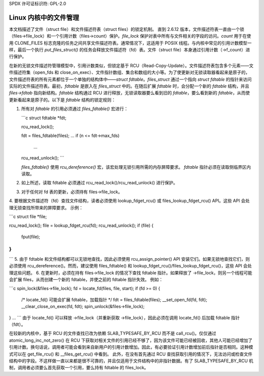 SPDX 许可证标识符: GPL-2.0

===================================
Linux 内核中的文件管理
===================================

本文档描述了文件（struct file）和文件描述符表（struct files）的锁定机制。
直到 2.6.12 版本，文件描述符表一直由一个锁（files->file_lock）和一个引用计数（files->count）保护。`file_lock` 保护对表中所有与文件相关的字段的访问。`count` 用于在使用 CLONE_FILES 标志克隆的任务之间共享文件描述符表。通常情况下，这适用于 POSIX 线程。与内核中常见的引用计数模型一样，最后一个执行 `put_files_struct()` 的任务会释放文件描述符（fd）表。文件（struct file）本身通过引用计数（->f_count）进行保护。

在新的无锁文件描述符管理模型中，引用计数类似，但锁定基于 RCU（Read-Copy-Update）。文件描述符表包含多个元素——文件描述符集（open_fds 和 close_on_exec）、文件指针数组、集合和数组的大小等。为了使更新对无锁读取器看起来是原子的，文件描述符表的所有元素都位于一个单独的结构体中——`struct fdtable`。`files_struct` 通过一个指向 `struct fdtable` 的指针来访问实际的文件描述符表。最初，`fdtable` 是嵌入在 `files_struct` 中的。在随后扩展 `fdtable` 时，会分配一个新的 `fdtable` 结构，并且 `files->fdtab` 指向新结构。`fdtable` 结构通过 RCU 进行释放，无锁读取器要么看到旧的 `fdtable`，要么看到新的 `fdtable`，从而使更新看起来是原子的。以下是 `fdtable` 结构的锁定规则：

1. 所有对 `fdtable` 的引用必须通过 `files_fdtable()` 宏进行：
   
   ```c
   struct fdtable *fdt;

   rcu_read_lock();

   fdt = files_fdtable(files);
   ...
   if (n <= fdt->max_fds)
       ...
   ..
   rcu_read_unlock();
   ```

   `files_fdtable()` 使用 `rcu_dereference()` 宏，该宏处理无锁引用所需的内存屏障要求。
   `fdtable` 指针必须在读取侧临界区内读取。
2. 如上所述，读取 fdtable 必须通过 rcu_read_lock()/rcu_read_unlock() 进行保护。
3. 对于任何对 fd 表的更新，必须持有 files->file_lock。
4. 要根据文件描述符（fd）查找文件结构，读者必须使用 lookup_fdget_rcu() 或 files_lookup_fdget_rcu() API。这些 API 会处理无锁查找所带来的屏障要求。
示例：

```c
struct file *file;

rcu_read_lock();
file = lookup_fdget_rcu(fd);
rcu_read_unlock();
if (file) {
    ..
    fput(file);
}
...
```
5. 由于 fdtable 和文件结构都可以无锁地查找，因此必须使用 rcu_assign_pointer() API 安装它们。如果无锁地查找它们，则必须使用 rcu_dereference()。然而，建议使用 files_fdtable() 和 lookup_fdget_rcu()/files_lookup_fdget_rcu()，这些 API 会处理这些问题。
6. 在更新时，必须在持有 files->file_lock 的情况下查找 fdtable 指针。如果释放了 ->file_lock，则另一个线程可能会扩展 files，从而创建一个新的 fdtable，并使之前的 fdtable 指针失效。
例如：

```c
spin_lock(&files->file_lock);
fd = locate_fd(files, file, start);
if (fd >= 0) {
    /* locate_fd() 可能会扩展 fdtable，加载指针 */
    fdt = files_fdtable(files);
    __set_open_fd(fd, fdt);
    __clear_close_on_exec(fd, fdt);
    spin_unlock(&files->file_lock);
} ...
```
由于 locate_fd() 可以释放 ->file_lock（并重新获取 ->file_lock），因此必须在调用 locate_fd() 后加载 fdtable 指针（fdt）。

在较新的内核中，基于 RCU 的文件查找已改为依赖 SLAB_TYPESAFE_BY_RCU 而不是 call_rcu()。仅仅通过 atomic_long_inc_not_zero() 在 RCU 下获取对相关文件的引用已经不够了，因为该文件可能已经被回收，其他人可能已经增加了引用计数。换句话说，调用者可能会看到来自新用户的引用计数增加。因此，有必要验证引用计数增加前后指针是否相同。这种模式可以在 get_file_rcu() 和 __files_get_rcu() 中看到。
此外，在没有首先通过 RCU 查找获取引用的情况下，无法访问或检查文件结构中的字段。不这样做一直以来都是很不可靠的，并且仅适用于文件结构中的非指针数据。有了 SLAB_TYPESAFE_BY_RCU 机制，调用者必须要么首先获取一个引用，要么持有 fdtable 的 files_lock。
